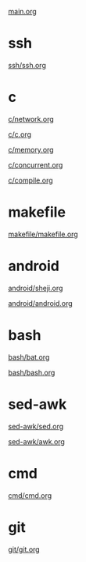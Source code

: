 #+OPTIONS: ^:nil
#+OPTIONS: \n:t

[[./main.org][main.org]]

* ssh
[[./ssh/ssh.org][ssh/ssh.org]]

* c
[[./c/network.org][c/network.org]]

[[./c/c.org][c/c.org]]

[[./c/memory.org][c/memory.org]]

[[./c/concurrent.org][c/concurrent.org]]

[[./c/compile.org][c/compile.org]]

* makefile
[[./makefile/makefile.org][makefile/makefile.org]]

* android
[[./android/sheji.org][android/sheji.org]]

[[./android/android.org][android/android.org]]

* bash
[[./bash/bat.org][bash/bat.org]]

[[./bash/bash.org][bash/bash.org]]

* sed-awk
[[./sed-awk/sed.org][sed-awk/sed.org]]

[[./sed-awk/awk.org][sed-awk/awk.org]]

* cmd
[[./cmd/cmd.org][cmd/cmd.org]]

* git
[[./git/git.org][git/git.org]]

